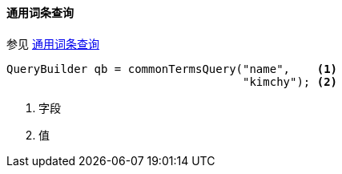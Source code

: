 [[java-query-dsl-common-terms-query]]
==== 通用词条查询

参见 https://www.elastic.co/guide/en/elasticsearch/reference/5.2/query-dsl-common-terms-query.html[通用词条查询]

[source,java]
--------------------------------------------------
QueryBuilder qb = commonTermsQuery("name",    <1>
                                   "kimchy"); <2>
--------------------------------------------------
<1> 字段
<2> 值
